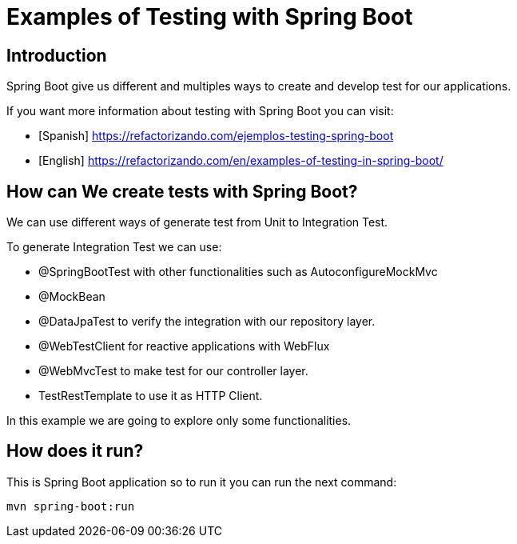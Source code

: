 = Examples of Testing with Spring Boot =

== Introduction

Spring Boot give us different and multiples ways to create and develop test for our applications.

If you want more information about testing with Spring Boot you can visit:

* [Spanish] https://refactorizando.com/ejemplos-testing-spring-boot
*  [English] https://refactorizando.com/en/examples-of-testing-in-spring-boot/

== How can We create tests with Spring Boot?

We can use different ways of generate test from Unit to Integration Test.

To generate Integration Test we can use:

    * @SpringBootTest with other functionalities such as AutoconfigureMockMvc
    * @MockBean
    * @DataJpaTest to verify the integration with our repository layer.
    * @WebTestClient for reactive applications with WebFlux
    * @WebMvcTest to make test for our controller layer.
    * TestRestTemplate to use it as  HTTP Client.

In this example we are going to explore only some functionalities.

== How does it run?

This is Spring Boot application so to run it you can run the next command:

   mvn spring-boot:run



